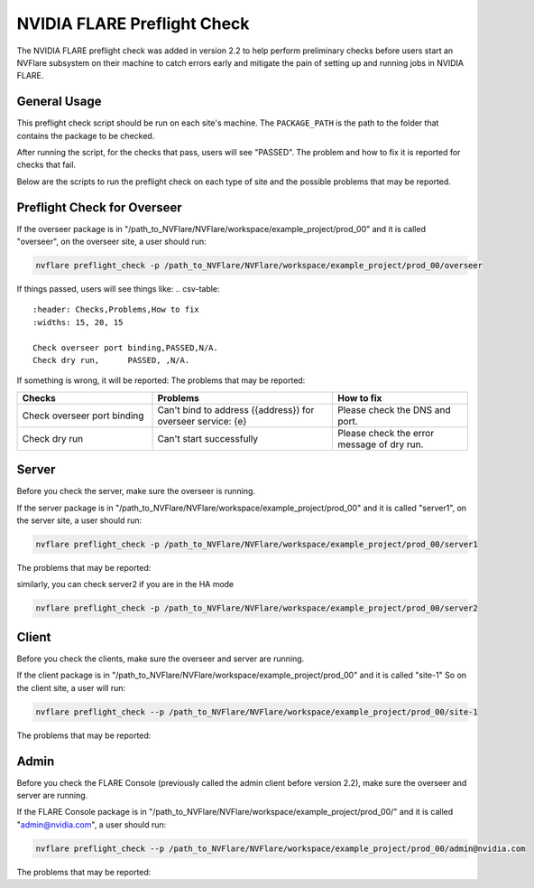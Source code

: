 .. _preflight_check:

****************************************
NVIDIA FLARE Preflight Check
****************************************

The NVIDIA FLARE preflight check was added in version 2.2 to help perform preliminary checks before users start an
NVFlare subsystem on their machine to catch errors early and mitigate the pain of setting up and running jobs in
NVIDIA FLARE.

General Usage
=============

.. code-block::
    nvflare preflight_check -p PACKAGE_PATH
    nvflare preflight_check --package_path PACKAGE_PATH


This preflight check script should be run on each site's machine. The ``PACKAGE_PATH`` is the path to the folder that contains
the package to be checked.

After running the script, for the checks that pass, users will see "PASSED". The problem and how
to fix it is reported for checks that fail.

Below are the scripts to run the preflight check on each type of site and the possible problems that may be reported.


Preflight Check for Overseer
============================

If the overseer package is in "/path_to_NVFlare/NVFlare/workspace/example_project/prod_00" and it is called "overseer",
on the overseer site, a user should run: 

.. code-block::

  nvflare preflight_check -p /path_to_NVFlare/NVFlare/workspace/example_project/prod_00/overseer

If things passed, users will see things like:
.. csv-table::
    :header: Checks,Problems,How to fix
    :widths: 15, 20, 15

    Check overseer port binding,PASSED,N/A.
    Check dry run,	PASSED,	,N/A.

If something is wrong, it will be reported:
The problems that may be reported:

.. csv-table::
    :header: Checks,Problems,How to fix
    :widths: 15, 20, 15

    Check overseer port binding,Can't bind to address ({address}) for overseer service: {e},Please check the DNS and port.
    Check dry run,	Can't start successfully,	Please check the error message of dry run.


Server
======

Before you check the server, make sure the overseer is running.

If the server package is in "/path_to_NVFlare/NVFlare/workspace/example_project/prod_00" and it is called "server1",
on the server site, a user should run: 

.. code-block::

  nvflare preflight_check -p /path_to_NVFlare/NVFlare/workspace/example_project/prod_00/server1

The problems that may be reported:

.. csv-table::
    :header: Checks,Problems,How to fix
    :widths: 15, 20, 25

    Check overseer running,	Can't connect to overseer, 1) Please check if overseer is up or certificates are correct 2) Please check if overseer hostname in project.yml is available 3) if running in local machine, check if overseer defined in project.yml is defined in /etc/hosts".
    Check grpc port binding,Can't bind to address ({grpc_target_address}) for grpc service: {e},Please check the DNS and port.
    Check admin port binding,Can't bind to address ({admin_host}:{admin_port}) for admin service: {e},Please check the DNS and port.
    Check snapshot storage writable,Can't write to {self.snapshot_storage_root}: {e}.,Please check the user permission.
    Check job storage writable,	Can't write to {self.job_storage_root}: {e}.,Please check the user permission.
    Check dry run,Can't start successfully: \n{out},Please check the error message of dry run.

similarly, you can check server2 if you are in the HA mode

.. code-block::

  nvflare preflight_check -p /path_to_NVFlare/NVFlare/workspace/example_project/prod_00/server2



Client
======

Before you check the clients, make sure the overseer and server are running.

If the client package is in "/path_to_NVFlare/NVFlare/workspace/example_project/prod_00" and it is called "site-1"
So on the client site, a user will run: 

.. code-block::

  nvflare preflight_check --p /path_to_NVFlare/NVFlare/workspace/example_project/prod_00/site-1

The problems that may be reported:

.. csv-table::
    :header: Checks,Problems,How to fix
    :widths: 15, 20, 25

    Check overseer running,	Can't connect to overseer,1) Please check if overseer is up or certificates are correct 2) Please check if overseer hostname in project.yml is available 3) if running in local machine, check if overseer defined in project.yml is defined in /etc/hosts".
    Check primary service provider available,Can't get primary service provider ({psp}) from overseer,Please check if server is up.
    Check SP's socket server available,Can't connect to primary service provider's ({sp_end_point}) socketserver,Please check if server is up.
    Check SP's GRPC server available,Can't connect to primary service provider's ({sp_end_point}) grpc server,Please check if server is up.
    Check dry run,	Can't start successfully: \n{out},	Please check the error message of dry run.


Admin
=====

Before you check the FLARE Console (previously called the admin client before version 2.2), make sure the overseer and server are running.

If the FLARE Console package is in "/path_to_NVFlare/NVFlare/workspace/example_project/prod_00/" and it is called "admin@nvidia.com",
a user should run:

.. code-block::

  nvflare preflight_check --p /path_to_NVFlare/NVFlare/workspace/example_project/prod_00/admin@nvidia.com

The problems that may be reported:

.. csv-table::
    :header: Checks,Problems,How to fix
    :widths: 15, 20, 25

    Check overseer running,	Can't connect to overseer,1) Please check if overseer is up or certificates are correct 2) Please check if overseer hostname in project.yml is available 3) if running in local machine, check if overseer defined in project.yml is defined in /etc/hosts".
    Check primary service provider available,Can't get primary service provider ({psp}) from overseer,Please check if server is up.
    Check SP's socket server available,Can't connect to primary service provider's ({sp_end_point}) socketserver,Please check if server is up.
    Check SP's GRPC server available,Can't connect to primary service provider's ({sp_end_point}) grpc server,Please check if server is up.
    Check dry run,	Can't start successfully: \n{out},	Please check the error message of dry run.
